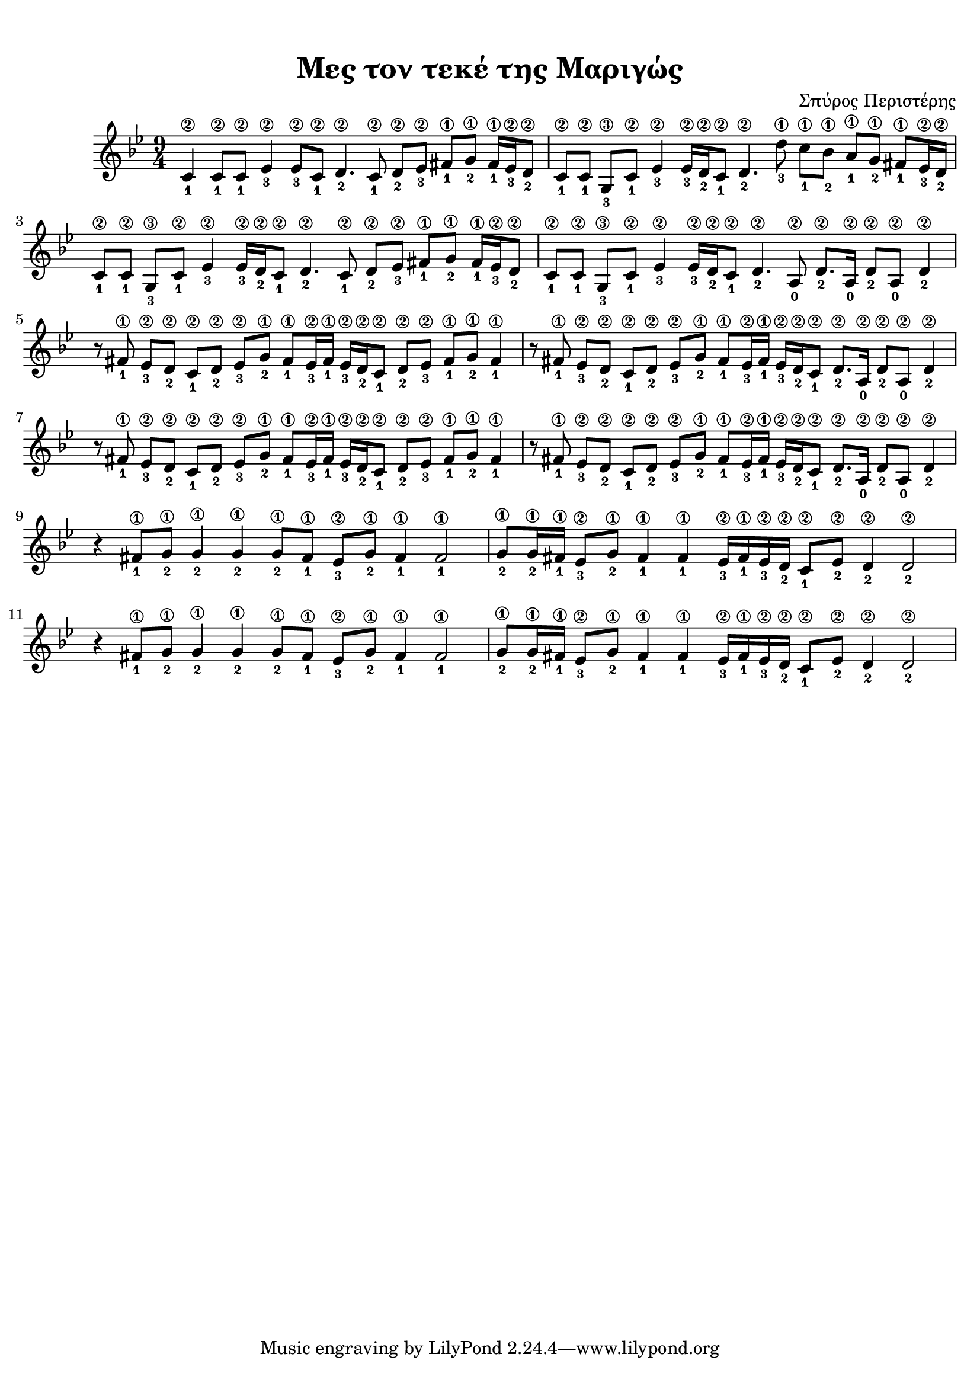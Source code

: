 \version "2.18.2"
\language "catalan"

\paper {
  #(set-paper-size "a4")
  top-margin = 10
  left-margin = 5
  right-margin = 5
}

\header {
  title = "Μες τον τεκέ της Μαριγώς"
  composer = "Σπύρος Περιστέρης"
}
  
global = {
  \time 9/4
  \key sol \minor
  
}
 
music = \relative re' {  
  \global
  \set fingeringOrientations = #'(down)
  
  
  <do\2-1>4 <do\2-1>8[ <do\2-1>] <mib\2-3>4 <mib\2-3>8[ <do\2-1>] <re\2-2>4. 
  <do\2-1>8 <re\2-2>[ <mib\2-3>] <fas\1-1>8[ <sol\1-2>] <fas\1-1>16[ <mib\2-3> <re\2-2>8]
  
  <do\2-1>[ <do\2-1>] <sol\3-3>8[ <do\2-1>] <mib\2-3>4 <mib\2-3>16[ <re\2-2> <do\2-1>8] <re\2-2>4. 
  <re'\1-3>8 <do\1-1>[ <sib\1-2>] <la\1-1>[ <sol\1-2>] <fas\1-1>[ <mib\2-3>16 <re\2-2>]
  
  <do\2-1>8[ <do\2-1>] <sol\3-3>8[ <do\2-1>] <mib\2-3>4 <mib\2-3>16[ <re\2-2> <do\2-1>8] <re\2-2>4.
  <do\2-1>8 <re\2-2>[ <mib\2-3>] <fas\1-1>8[ <sol\1-2>] <fas\1-1>16[ <mib\2-3> <re\2-2>8]
  
  <do\2-1>8[ <do\2-1>] <sol\3-3>8[ <do\2-1>] <mib\2-3>4 <mib\2-3>16[ <re\2-2> <do\2-1>8] <re\2-2>4.
  <la\2-0>8 <re\2-2>8.[ <la\2-0>16] <re\2-2>8[ <la\2-0>] <re\2-2>4
  
  
  r8 <fas\1-1>8 <mib-\2-3>[ <re\2-2>] <do\2-1>[ <re\2-2>] <mib\2-3>[ <sol\1-2>]
  <fas\1-1>[ <mib\2-3>16 <fas\1-1>] <mib\2-3>16[ <re\2-2> <do\2-1>8] <re\2-2>[ <mib\2-3>]
  <fas\1-1>[ <sol\1-2>] <fas\1-1>4
  
  r8 <fas\1-1>8 <mib-\2-3>[ <re\2-2>] <do\2-1>[ <re\2-2>] <mib\2-3>[ <sol\1-2>]
  <fas\1-1>[ <mib\2-3>16 <fas\1-1>] <mib\2-3>16[ <re\2-2> <do\2-1>8] 
  <re\2-2>8.[ <la\2-0>16] <re\2-2>8[ <la\2-0>] <re\2-2>4

  r8 <fas\1-1>8 <mib-\2-3>[ <re\2-2>] <do\2-1>[ <re\2-2>] <mib\2-3>[ <sol\1-2>]
  <fas\1-1>[ <mib\2-3>16 <fas\1-1>] <mib\2-3>16[ <re\2-2> <do\2-1>8] <re\2-2>[ <mib\2-3>]
  <fas\1-1>[ <sol\1-2>] <fas\1-1>4
  
  r8 <fas\1-1>8 <mib-\2-3>[ <re\2-2>] <do\2-1>[ <re\2-2>] <mib\2-3>[ <sol\1-2>]
  <fas\1-1>[ <mib\2-3>16 <fas\1-1>] <mib\2-3>16[ <re\2-2> <do\2-1>8] 
  <re\2-2>8.[ <la\2-0>16] <re\2-2>8[ <la\2-0>] <re\2-2>4
  
  r4 <fas\1-1>8[ <sol\1-2>] <sol\1-2>4 <sol\1-2>4 <sol\1-2>8[ <fas\1-1>] 
  <mib\2-3>[ <sol\1-2>] <fas\1-1>4 <fas\1-1>2
  
  <sol\1-2>8[ <sol\1-2>16 <fas\1-1>] <mib\2-3>8[ <sol\1-2>] <fas\1-1>4 <fas\1-1> 
  <mib\2-3>16[ <fas\1-1> <mib\2-3> <re\2-2>] <do\2-1>8[ <mib\2-2>] <re\2-2>4 <re\2-2>2

  r4 <fas\1-1>8[ <sol\1-2>] <sol\1-2>4 <sol\1-2>4 <sol\1-2>8[ <fas\1-1>] 
  <mib\2-3>[ <sol\1-2>] <fas\1-1>4 <fas\1-1>2
  
  <sol\1-2>8[ <sol\1-2>16 <fas\1-1>] <mib\2-3>8[ <sol\1-2>] <fas\1-1>4 <fas\1-1> 
  <mib\2-3>16[ <fas\1-1> <mib\2-3> <re\2-2>] <do\2-1>8[ <mib\2-2>] <re\2-2>4 <re\2-2>2
}

\score {
  \new StaffGroup <<
    \new Staff {
      \set Staff.midiInstrument = #"acoustic guitar (steel)"
      \new Voice \music  
    }
    
    %\new TabStaff {      
    %  \set Staff.stringTunings = \stringTuning <re la re'>
     % \tabFullNotation \music
    %  
    %}
  >>
  \layout {
    \context {
      \Voice
      \consists "Horizontal_bracket_engraver"
     
    }
  }
  \midi {
    \tempo 4 = 65
  }
}